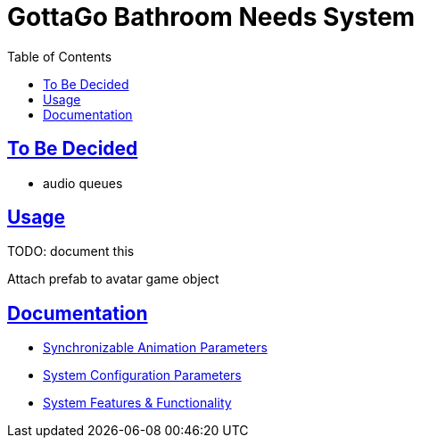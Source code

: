 = GottaGo Bathroom Needs System
:doc-url: https://puddlefluff.github.io/VRC-GottaGo-System
:icons: font
:toc: left
:sectlinks:
:sectanchors:
ifdef::env-github[]
:tip-caption: :bulb:
:note-caption: :information_source:
:important-caption: :heavy_exclamation_mark:
:caution-caption: :fire:
:warning-caption: :warning:
endif::[]

ifdef::env-github[]
See link:https://puddlefluff.github.io/VRC-GottaGo-System/readme.html[rendered readme]
endif::[]


== To Be Decided

* audio queues



== Usage

TODO: document this

Attach prefab to avatar game object


== Documentation

[square]
* link:{doc-url}/sync-params.html[Synchronizable Animation Parameters]
* link:{doc-url}/option-params.html[System Configuration Parameters]
* link:{doc-url}/features.html[System Features & Functionality]